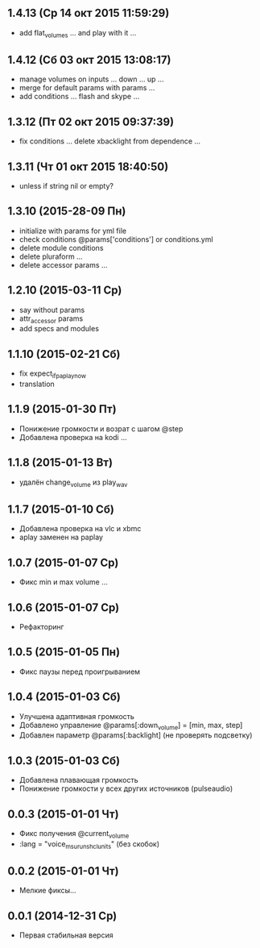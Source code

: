 ** 1.4.13 (Ср 14 окт 2015 11:59:29)
- add flat_volumes ... and play with it ...
** 1.4.12 (Сб 03 окт 2015 13:08:17)
- manage volumes on inputs ... down ... up ...
- merge for default params with params ...
- add conditions ... flash and skype ...
** 1.3.12 (Пт 02 окт 2015 09:37:39)
- fix conditions ... delete xbacklight from dependence ...
** 1.3.11 (Чт 01 окт 2015 18:40:50)
- unless if string nil or empty?
** 1.3.10 (2015-28-09 Пн)
- initialize with params for yml file
- check conditions @params['conditions'] or conditions.yml
- delete module conditions
- delete pluraform ...
- delete accessor params ...
** 1.2.10 (2015-03-11 Ср)
- say without params
- attr_accessor params
- add specs and modules
** 1.1.10 (2015-02-21 Сб)
- fix expect_if_paplay_now
- translation
** 1.1.9 (2015-01-30 Пт)
- Понижение громкости и возрат с шагом @step
- Добавлена проверка на kodi ...
** 1.1.8 (2015-01-13 Вт)
- удалён change_volume из play_wav
** 1.1.7 (2015-01-10 Сб)
- Добавлена проверка на vlc и xbmc
- aplay заменен на paplay
** 1.0.7 (2015-01-07 Ср)
- Фикс min и max volume ...
** 1.0.6 (2015-01-07 Ср)
- Рефакторинг
** 1.0.5 (2015-01-05 Пн)
- Фикс паузы перед проигрыванием
** 1.0.4 (2015-01-03 Сб)
- Улучшена адаптивная громкость
- Добавлено управление @params[:down_volume] = [min, max, step]
- Добавлен параметр @params[:backlight] (не проверять подсветку)
** 1.0.3 (2015-01-03 Сб)
- Добавлена плавающая громкость
- Понижение громкости у всех других источников (pulseaudio)
** 0.0.3 (2015-01-01 Чт)
- Фикс получения @current_volume
- :lang = "voice_msu_ru_nsh_clunits" (без скобок)
** 0.0.2 (2015-01-01 Чт)
- Мелкие фиксы...
** 0.0.1 (2014-12-31 Ср)
- Первая стабильная версия
